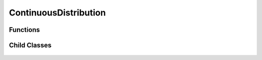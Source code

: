 ContinuousDistribution
=====

.. cpp:class:: ContinuousDistribution

   The generic cpplex continuous distribution type.

Functions
--------

.. cpp:function:: virtual constexpr double pdf(const Complex& z) const noexcept = 0

.. cpp:function:: virtual constexpr double cdf(const Complex& z) const noexcept = 0

.. cpp:function:: inline double logpdf(const Complex& z) const noexcept

.. cpp:function:: inline double logcdf(const Complex& z) const noexcept

.. cpp:function:: virtual constexpr std::vector<Complex> rand(const int numSamples) const noexcept = 0

.. cpp:function:: virtual constexpr double entropy() const noexcept = 0

Child Classes
--------

    .. cpp:class:: Cauchy : public ContinuousDistribution
    .. cpp:class:: Cauchy : public Chi
    .. cpp:class:: Cauchy : public ChiSquared
    .. cpp:class:: Cauchy : public Exponential
    .. cpp:class:: Cauchy : public Gamma
    .. cpp:class:: Cauchy : public Laplace
    .. cpp:class:: Cauchy : public Logistic
    .. cpp:class:: Cauchy : public LogNormal
    .. cpp:class:: Cauchy : public MaxwellBoltzman
    .. cpp:class:: Cauchy : public Normal
    .. cpp:class:: Cauchy : public Pareto
    .. cpp:class:: Cauchy : public Rayleigh
    .. cpp:class:: Cauchy : public Triangular
    .. cpp:class:: Cauchy : public Uniform
    .. cpp:class:: Cauchy : public Weibull